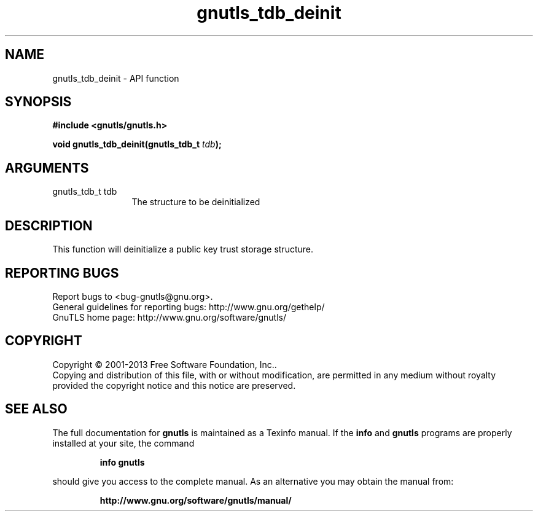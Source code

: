 .\" DO NOT MODIFY THIS FILE!  It was generated by gdoc.
.TH "gnutls_tdb_deinit" 3 "3.2.5" "gnutls" "gnutls"
.SH NAME
gnutls_tdb_deinit \- API function
.SH SYNOPSIS
.B #include <gnutls/gnutls.h>
.sp
.BI "void gnutls_tdb_deinit(gnutls_tdb_t " tdb ");"
.SH ARGUMENTS
.IP "gnutls_tdb_t tdb" 12
The structure to be deinitialized
.SH "DESCRIPTION"
This function will deinitialize a public key trust storage structure.
.SH "REPORTING BUGS"
Report bugs to <bug-gnutls@gnu.org>.
.br
General guidelines for reporting bugs: http://www.gnu.org/gethelp/
.br
GnuTLS home page: http://www.gnu.org/software/gnutls/

.SH COPYRIGHT
Copyright \(co 2001-2013 Free Software Foundation, Inc..
.br
Copying and distribution of this file, with or without modification,
are permitted in any medium without royalty provided the copyright
notice and this notice are preserved.
.SH "SEE ALSO"
The full documentation for
.B gnutls
is maintained as a Texinfo manual.  If the
.B info
and
.B gnutls
programs are properly installed at your site, the command
.IP
.B info gnutls
.PP
should give you access to the complete manual.
As an alternative you may obtain the manual from:
.IP
.B http://www.gnu.org/software/gnutls/manual/
.PP
